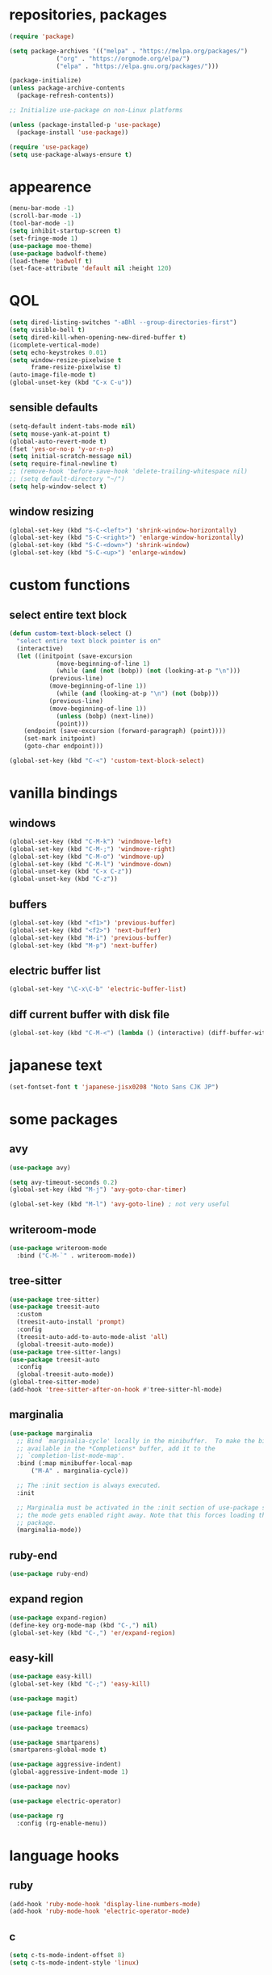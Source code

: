* repositories, packages
#+begin_src emacs-lisp
  (require 'package)

  (setq package-archives '(("melpa" . "https://melpa.org/packages/")
			   ("org" . "https://orgmode.org/elpa/")
			   ("elpa" . "https://elpa.gnu.org/packages/")))

  (package-initialize)
  (unless package-archive-contents
    (package-refresh-contents))

  ;; Initialize use-package on non-Linux platforms

  (unless (package-installed-p 'use-package)
    (package-install 'use-package))

  (require 'use-package)
  (setq use-package-always-ensure t)

#+end_src
* appearence
#+begin_src emacs-lisp
  (menu-bar-mode -1)
  (scroll-bar-mode -1)
  (tool-bar-mode -1)
  (setq inhibit-startup-screen t)
  (set-fringe-mode 1)
  (use-package moe-theme)
  (use-package badwolf-theme)
  (load-theme 'badwolf t)
  (set-face-attribute 'default nil :height 120)
#+end_src
* QOL
#+begin_src emacs-lisp
  (setq dired-listing-switches "-aBhl --group-directories-first")
  (setq visible-bell t)
  (setq dired-kill-when-opening-new-dired-buffer t)
  (icomplete-vertical-mode)
  (setq echo-keystrokes 0.01)
  (setq window-resize-pixelwise t
        frame-resize-pixelwise t)
  (auto-image-file-mode t)
  (global-unset-key (kbd "C-x C-u"))
#+end_src
** sensible defaults
#+begin_src emacs-lisp
  (setq-default indent-tabs-mode nil)
  (setq mouse-yank-at-point t)
  (global-auto-revert-mode t)
  (fset 'yes-or-no-p 'y-or-n-p)
  (setq initial-scratch-message nil)
  (setq require-final-newline t)
  ;; (remove-hook 'before-save-hook 'delete-trailing-whitespace nil)
  ;; (setq default-directory "~/")
  (setq help-window-select t)
#+end_src
** window resizing
#+begin_src emacs-lisp
  (global-set-key (kbd "S-C-<left>") 'shrink-window-horizontally)
  (global-set-key (kbd "S-C-<right>") 'enlarge-window-horizontally)
  (global-set-key (kbd "S-C-<down>") 'shrink-window)
  (global-set-key (kbd "S-C-<up>") 'enlarge-window)
#+end_src
* custom functions
** select entire text block
#+begin_src emacs-lisp
  (defun custom-text-block-select ()
    "select entire text block pointer is on"
    (interactive)
    (let ((initpoint (save-excursion
		       (move-beginning-of-line 1)
		       (while (and (not (bobp)) (not (looking-at-p "\n")))
			 (previous-line)
			 (move-beginning-of-line 1))
		       (while (and (looking-at-p "\n") (not (bobp)))
			 (previous-line)
			 (move-beginning-of-line 1))
		       (unless (bobp) (next-line))
		       (point)))
	  (endpoint (save-excursion (forward-paragraph) (point))))
      (set-mark initpoint)
      (goto-char endpoint)))

  (global-set-key (kbd "C-<") 'custom-text-block-select)
  #+end_src
* vanilla bindings
** windows
#+begin_src emacs-lisp
  (global-set-key (kbd "C-M-k") 'windmove-left)
  (global-set-key (kbd "C-M-;") 'windmove-right)
  (global-set-key (kbd "C-M-o") 'windmove-up)
  (global-set-key (kbd "C-M-l") 'windmove-down)
  (global-unset-key (kbd "C-x C-z"))
  (global-unset-key (kbd "C-z"))
#+end_src
** buffers
#+begin_src emacs-lisp
  (global-set-key (kbd "<f1>") 'previous-buffer)
  (global-set-key (kbd "<f2>") 'next-buffer)
  (global-set-key (kbd "M-i") 'previous-buffer)
  (global-set-key (kbd "M-p") 'next-buffer)
#+end_src
** electric buffer list
#+begin_src emacs-lisp
  (global-set-key "\C-x\C-b" 'electric-buffer-list)
#+end_src
** diff current buffer with disk file
#+begin_src emacs-lisp
  (global-set-key (kbd "C-M-<") (lambda () (interactive) (diff-buffer-with-file)))
#+end_src
* japanese text
#+begin_src emacs-lisp
  (set-fontset-font t 'japanese-jisx0208 "Noto Sans CJK JP")
#+end_src
* some packages
** avy
#+begin_src emacs-lisp
  (use-package avy)

  (setq avy-timeout-seconds 0.2)
  (global-set-key (kbd "M-j") 'avy-goto-char-timer)

  (global-set-key (kbd "M-l") 'avy-goto-line) ; not very useful
#+end_src
** writeroom-mode
#+begin_src emacs-lisp
  (use-package writeroom-mode
    :bind ("C-M-`" . writeroom-mode))
#+end_src
** tree-sitter
#+begin_src emacs-lisp
  (use-package tree-sitter)
  (use-package treesit-auto
    :custom
    (treesit-auto-install 'prompt)
    :config
    (treesit-auto-add-to-auto-mode-alist 'all)
    (global-treesit-auto-mode))
  (use-package tree-sitter-langs)
  (use-package treesit-auto
    :config
    (global-treesit-auto-mode))
  (global-tree-sitter-mode)
  (add-hook 'tree-sitter-after-on-hook #'tree-sitter-hl-mode)
#+end_src
** marginalia
#+begin_src emacs-lisp
  (use-package marginalia
    ;; Bind `marginalia-cycle' locally in the minibuffer.  To make the binding
    ;; available in the *Completions* buffer, add it to the
    ;; `completion-list-mode-map'.
    :bind (:map minibuffer-local-map
		("M-A" . marginalia-cycle))

    ;; The :init section is always executed.
    :init

    ;; Marginalia must be activated in the :init section of use-package such that
    ;; the mode gets enabled right away. Note that this forces loading the
    ;; package.
    (marginalia-mode))
#+end_src
** ruby-end
#+begin_src emacs-lisp
  (use-package ruby-end)
#+end_src
** expand region
#+begin_src emacs-lisp
  (use-package expand-region)
  (define-key org-mode-map (kbd "C-,") nil)
  (global-set-key (kbd "C-,") 'er/expand-region)
#+end_src
** easy-kill
#+begin_src emacs-lisp
  (use-package easy-kill)
  (global-set-key (kbd "C-;") 'easy-kill)
#+end_src
#+begin_src emacs-lisp
  (use-package magit)

  (use-package file-info)

  (use-package treemacs)

  (use-package smartparens)
  (smartparens-global-mode t)

  (use-package aggressive-indent)
  (global-aggressive-indent-mode 1)

  (use-package nov)

  (use-package electric-operator)

  (use-package rg
    :config (rg-enable-menu))
#+end_src
* language hooks
** ruby
#+begin_src emacs-lisp
  (add-hook 'ruby-mode-hook 'display-line-numbers-mode)
  (add-hook 'ruby-mode-hook 'electric-operator-mode)
#+end_src
** c
#+begin_src emacs-lisp
  (setq c-ts-mode-indent-offset 8)
  (setq c-ts-mode-indent-style 'linux)
#+end_src
